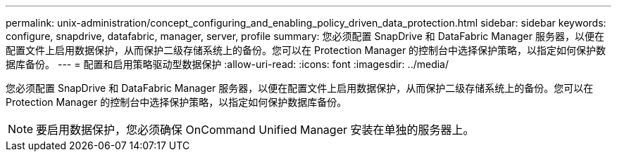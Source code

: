 ---
permalink: unix-administration/concept_configuring_and_enabling_policy_driven_data_protection.html 
sidebar: sidebar 
keywords: configure, snapdrive, datafabric, manager, server, profile 
summary: 您必须配置 SnapDrive 和 DataFabric Manager 服务器，以便在配置文件上启用数据保护，从而保护二级存储系统上的备份。您可以在 Protection Manager 的控制台中选择保护策略，以指定如何保护数据库备份。 
---
= 配置和启用策略驱动型数据保护
:allow-uri-read: 
:icons: font
:imagesdir: ../media/


[role="lead"]
您必须配置 SnapDrive 和 DataFabric Manager 服务器，以便在配置文件上启用数据保护，从而保护二级存储系统上的备份。您可以在 Protection Manager 的控制台中选择保护策略，以指定如何保护数据库备份。


NOTE: 要启用数据保护，您必须确保 OnCommand Unified Manager 安装在单独的服务器上。
